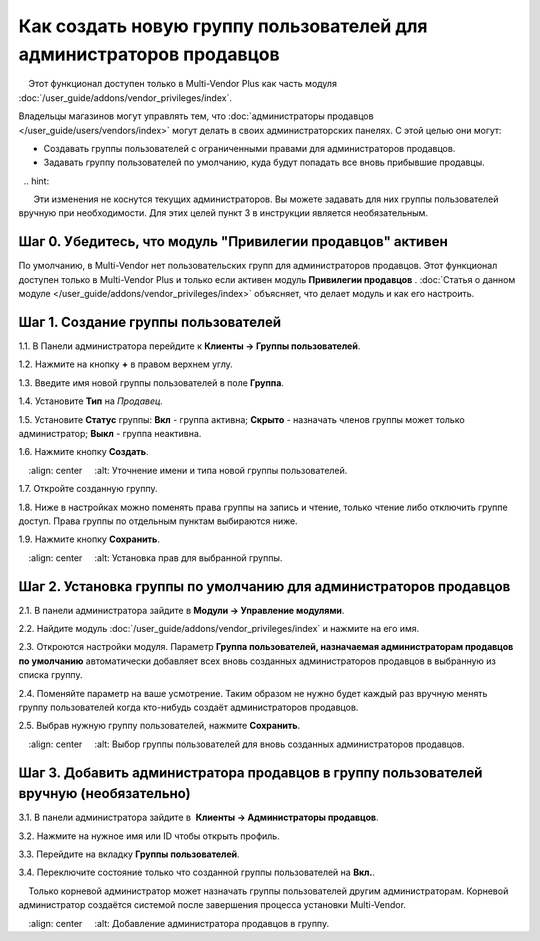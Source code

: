 ********************************************************************
Как создать новую группу пользователей для администраторов продавцов
********************************************************************

.. note::

    Этот функционал доступен только в Multi-Vendor Plus как часть модуля :doc:`/user_guide/addons/vendor_privileges/index`.

Владельцы магазинов могут управлять тем, что :doc:`администраторы продавцов </user_guide/users/vendors/index>` могут делать в своих администраторских панелях. С этой целью они могут:

* Создавать группы пользователей с ограниченными правами для администраторов продавцов.

* Задавать группу пользователей по умолчанию, куда будут попадать все вновь прибывшие продавцы.

  .. hint::

      Эти изменения не коснутся текущих администраторов. Вы можете задавать для них группы пользователей вручную при необходимости. Для этих целей пункт 3 в инструкции является необязательным.

===========================================================
Шаг 0. Убедитесь, что модуль "Привилегии продавцов" активен
===========================================================

По умолчанию, в Multi-Vendor нет пользовательских групп для администраторов продавцов. Этот функционал доступен только в Multi-Vendor Plus и только если активен модуль **Привилегии продавцов** . :doc:`Статья о данном модуле </user_guide/addons/vendor_privileges/index>` объясняет, что делает модуль и как его настроить.

====================================
Шаг 1. Создание группы пользователей
====================================

1.1. В Панели администратора перейдите к **Клиенты → Группы пользователей**.

1.2. Нажмите на кнопку **+** в правом верхнем углу.

1.3. Введите имя новой группы пользователей в поле **Группа**.

1.4. Установите **Тип** на *Продавец*.

1.5. Установите **Статус** группы: **Вкл** - группа активна; **Скрыто** - назначать членов группы может только администратор; **Выкл** - группа неактивна.

1.6. Нажмите кнопку **Создать**.

.. image:: img/vendor_group.png
    :align: center
    :alt: Уточнение имени и типа новой группы пользователей.

1.7. Откройте созданную группу.

1.8. Ниже в настройках можно поменять права группы на запись и чтение, только чтение либо отключить группе доступ. Права группы по отдельным пунктам выбираются ниже.

1.9. Нажмите кнопку **Сохранить**.

.. image:: img/vendor_privileges.png
    :align: center
    :alt: Установка прав для выбранной группы.

==================================================================
Шаг 2. Установка группы по умолчанию для администраторов продавцов
==================================================================

2.1. В панели администратора зайдите в **Модули → Управление модулями**.

2.2. Найдите модуль :doc:`/user_guide/addons/vendor_privileges/index` и нажмите на его имя.

2.3. Откроются настройки модуля. Параметр **Группа пользователей, назначаемая администраторам продавцов по умолчанию** автоматически добавляет всех вновь созданных администраторов продавцов в выбранную из списка группу.

2.4. Поменяйте параметр на ваше усмотрение. Таким образом не нужно будет каждый раз вручную менять группу пользователей когда кто-нибудь создаёт администраторов продавцов.

2.5. Выбрав нужную группу пользователей, нажмите **Сохранить**.

.. image:: img/default_vendor_group.png
    :align: center
    :alt: Выбор группы пользователей для вновь созданных администраторов продавцов.

=======================================================================================
Шаг 3. Добавить администратора продавцов в группу пользователей вручную (необязательно)
=======================================================================================

3.1. В панели администратора зайдите в  **Клиенты → Администраторы продавцов**.

3.2. Нажмите на нужное имя или ID чтобы открыть профиль.

3.3. Перейдите на вкладку **Группы пользователей**.

3.4. Переключите состояние только что созданной группы пользователей на **Вкл.**.

.. note::

    Только корневой администратор может назначать группы пользователей другим администраторам. Корневой администратор создаётся системой после завершения процесса установки Multi-Vendor.

.. image:: img/add_vendor_to_group.png
    :align: center
    :alt: Добавление администратора продавцов в группу.
